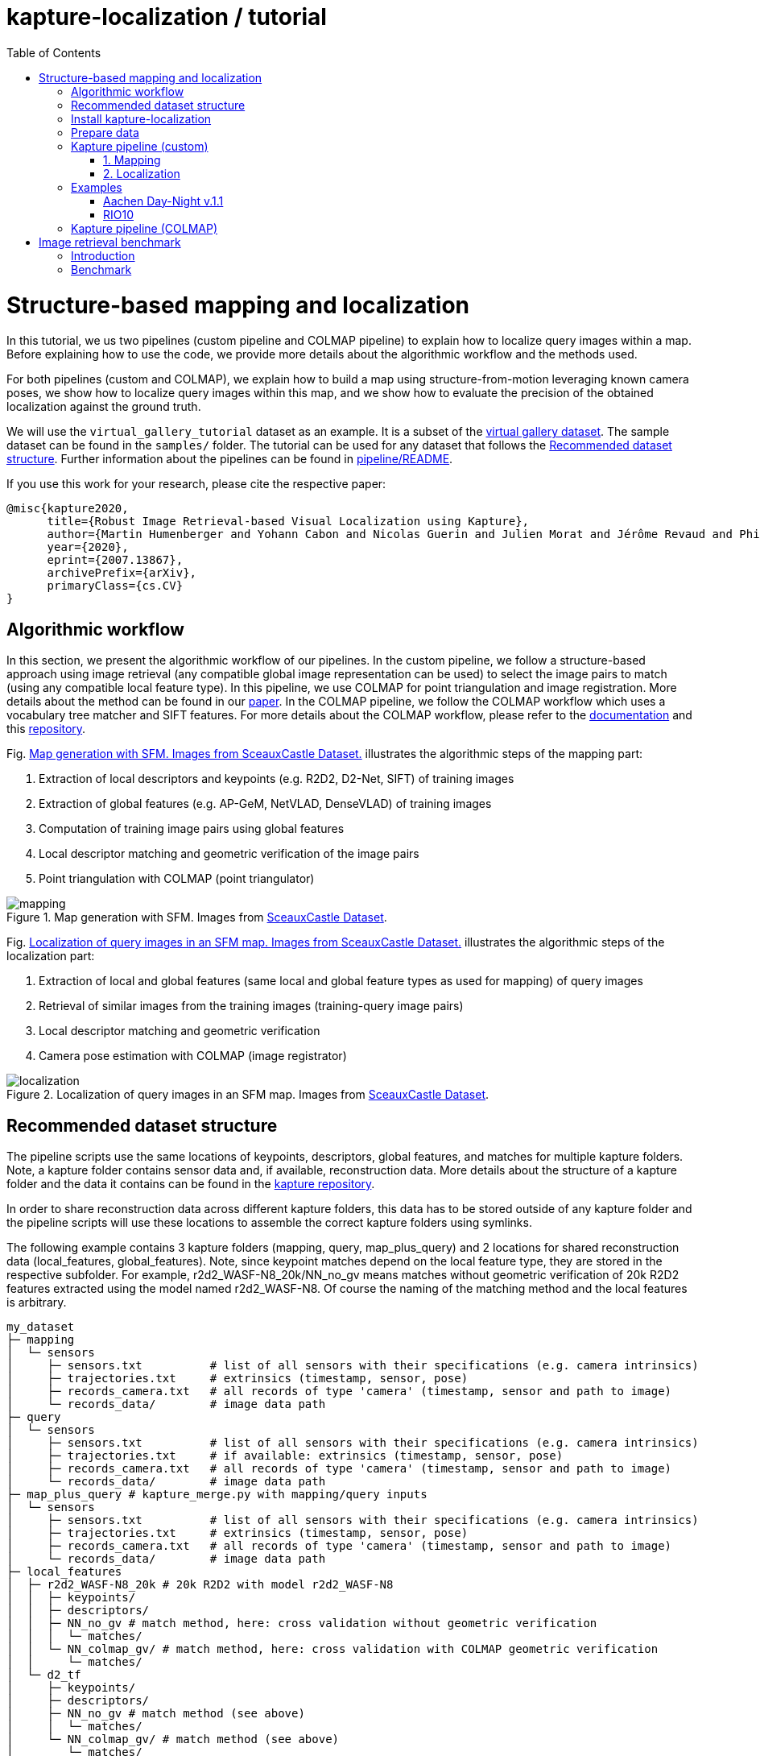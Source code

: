 = kapture-localization / tutorial
:sectnums:
:sectnumlevels: 0
:toc:
:toclevels: 2

= Structure-based mapping and localization

In this tutorial, we us two pipelines (custom pipeline and COLMAP pipeline) to explain how to localize query images within a map.
Before explaining how to use the code, we provide more details about the algorithmic workflow and the methods used.

For both pipelines (custom and COLMAP), we explain how to build a map using structure-from-motion leveraging known camera poses, we show how to localize query images within this map, and we show how to evaluate the precision of the obtained localization against the ground truth.

We will use the `virtual_gallery_tutorial` dataset as an example. It is a subset of the https://europe.naverlabs.com/research/3d-vision/virtual-gallery-dataset/[virtual gallery dataset].
The sample dataset can be found in the `samples/` folder.
The tutorial can be used for any dataset that follows the <<Recommended dataset structure>>.
Further information about the pipelines can be found in link:../pipeline/README.adoc[pipeline/README].

If you use this work for your research, please cite the respective paper:

----
@misc{kapture2020,
      title={Robust Image Retrieval-based Visual Localization using Kapture},
      author={Martin Humenberger and Yohann Cabon and Nicolas Guerin and Julien Morat and Jérôme Revaud and Philippe Rerole and Noé Pion and Cesar de Souza and Vincent Leroy and Gabriela Csurka},
      year={2020},
      eprint={2007.13867},
      archivePrefix={arXiv},
      primaryClass={cs.CV}
}
----

== Algorithmic workflow

In this section, we present the algorithmic workflow of our pipelines.
In the custom pipeline, we follow a structure-based approach using image retrieval (any compatible global image representation can be used) to select the image pairs to match (using any compatible local feature type).
In this pipeline, we use COLMAP for point triangulation and image registration.
More details about the method can be found in our https://arxiv.org/pdf/2007.13867[paper].
In the COLMAP pipeline, we follow the COLMAP workflow which uses a vocabulary tree matcher and SIFT features.
For more details about the COLMAP workflow, please refer to the https://colmap.github.io/faq.html?highlight=localization#register-localize-new-images-into-an-existing-reconstruction[documentation] and this https://github.com/tsattler/visuallocalizationbenchmark[repository].

Fig. <<fig_mapping>> illustrates the algorithmic steps of the mapping part:

1. Extraction of local descriptors and keypoints (e.g. R2D2, D2-Net, SIFT) of training images
2. Extraction of global features (e.g. AP-GeM, NetVLAD, DenseVLAD) of training images
3. Computation of training image pairs using global features
4. Local descriptor matching and geometric verification of the image pairs
5. Point triangulation with COLMAP (point triangulator)

.Map generation with SFM. Images from https://github.com/openMVG/ImageDataset_SceauxCastle/tree/master/images[SceauxCastle Dataset].
[[fig_mapping]]
image::../doc/mapping.png[mapping]

Fig. <<fig_localization>> illustrates the algorithmic steps of the localization part:

1. Extraction of local and global features (same local and global feature types as used for mapping) of query images
2. Retrieval of similar images from the training images (training-query image pairs)
3. Local descriptor matching and geometric verification
4. Camera pose estimation with COLMAP (image registrator)

.Localization of query images in an SFM map. Images from https://github.com/openMVG/ImageDataset_SceauxCastle/tree/master/images[SceauxCastle Dataset].
[[fig_localization]]
image::../doc/localization.png[localization]

== Recommended dataset structure

The pipeline scripts use the same locations of keypoints, descriptors, global features, and matches for multiple kapture folders.
Note, a kapture folder contains sensor data and, if available, reconstruction data. More details about the structure of a kapture folder and the data it contains can be found in the link:https://github.com/naver/kapture/blob/main/kapture_format.adoc[kapture repository].

In order to share reconstruction data across different kapture folders, this data has to be stored outside of any kapture folder and the pipeline scripts will use these locations to assemble the correct kapture folders using symlinks.

The following example contains 3 kapture folders (mapping, query, map_plus_query) and 2 locations for shared reconstruction data (local_features, global_features). Note, since keypoint matches depend on the local feature type, they are stored in the respective subfolder. For example, r2d2_WASF-N8_20k/NN_no_gv means matches without geometric verification of 20k R2D2 features extracted using the model named r2d2_WASF-N8. Of course the naming of the matching method and the local features is arbitrary.

[source,txt]
----
my_dataset
├─ mapping
│  └─ sensors
│     ├─ sensors.txt          # list of all sensors with their specifications (e.g. camera intrinsics)
│     ├─ trajectories.txt     # extrinsics (timestamp, sensor, pose)
│     ├─ records_camera.txt   # all records of type 'camera' (timestamp, sensor and path to image)
│     └─ records_data/        # image data path
├─ query
│  └─ sensors
│     ├─ sensors.txt          # list of all sensors with their specifications (e.g. camera intrinsics)
│     ├─ trajectories.txt     # if available: extrinsics (timestamp, sensor, pose)
│     ├─ records_camera.txt   # all records of type 'camera' (timestamp, sensor and path to image)
│     └─ records_data/        # image data path
├─ map_plus_query # kapture_merge.py with mapping/query inputs
│  └─ sensors
│     ├─ sensors.txt          # list of all sensors with their specifications (e.g. camera intrinsics)
│     ├─ trajectories.txt     # extrinsics (timestamp, sensor, pose)
│     ├─ records_camera.txt   # all records of type 'camera' (timestamp, sensor and path to image)
│     └─ records_data/        # image data path
├─ local_features
│  ├─ r2d2_WASF-N8_20k # 20k R2D2 with model r2d2_WASF-N8
│  │  ├─ keypoints/
│  │  ├─ descriptors/
│  │  ├─ NN_no_gv # match method, here: cross validation without geometric verification
│  │  │  └─ matches/
│  │  └─ NN_colmap_gv/ # match method, here: cross validation with COLMAP geometric verification
│  │     └─ matches/
│  └─ d2_tf
│     ├─ keypoints/
│     ├─ descriptors/
│     ├─ NN_no_gv # match method (see above)
│     │  └─ matches/
│     └─ NN_colmap_gv/ # match method (see above)
│        └─ matches/
└─ global_features
   └─ AP-GeM-LM18 # APGeM features with model AP-GeM-LM18
      └─ global_features
----

WARNING: Windows users need to have the file extension `.py` associated to the python3.6 executable and elevated rights
to allow symlink. See link:installation.adoc[installation instructions] for more details.

== Install kapture-localization

See link:installation.adoc[] for more details.

For __Windows__ users: Please use `colmap.bat`. If the __colmap__ path is not available from your `%PATH%`
environment variable, you have to provide it to kapture tools through the parameter `-colmap`,
e.g. `-colmap C:/Workspace/dev/colmap/colmap.bat`.


.using docker
[source,bash]
----
docker run --runtime=nvidia -it --rm  kapture/kapture-localization
cd kapture-localization
----

== Prepare data

Before going through the kapture pipelines, __local features__ and __global features__ have to be extracted for each image.

.precomputed features
For easy use of this tutorial, we provide precomputed local and global features (virtual_gallery_tutorial):

- local features: __R2D2__ (500 kps per image), stored in `./local_features/r2d2_500/{descriptors,keypoints}`.
- global features: __AP-GeM__, stored in `./global_features/AP-GeM-LM18/global_features/`.

.extract own __local features__
Custom local features in the __kapture__ format can be used as well. For example, __R2D2__ features can be extracted using
https://github.com/naver/r2d2/blob/master/extract_kapture.py[extract_kapture.py] provided
in the https://github.com/naver/r2d2#feature-extraction-with-kapture-datasets[R2D2 git repository].
See https://github.com/naver/kapture#local-features[here] for more local feature types that are directly supported in kapture.

.extract own __global features__
Custom global features in the __kapture__ format can be used as well.
For example, __AP-GeM__ global features can be extracted using https://github.com/naver/deep-image-retrieval/blob/master/dirtorch/extract_kapture.py[extract_kapture.py] provided
in the https://github.com/naver/deep-image-retrieval#feature-extraction-with-kapture-datasets[deep-image-retrieval git repository]
See https://github.com/naver/kapture#global-features[here] for more global feature types that are directly supported in kapture.

Features for mapping and query images need to be in the same folder (see the <<Recommended dataset structure>> above).

.previous experiments
To be sure starting from scratch, unwanted files (e.g. previous experiments) should be deleted before running this tutorial.

[source,bash]
----
cd samples/virtual_gallery_tutorial
./reset_tutorial_folder.py
----

Next, we will introduce two mapping and localization pipelines. The first one is a custom-built pipeline that can be used with any local or global feature type as well as custom keypoint matches, the second one is fully based on COLMAP and shows how COLMAP can be used with data provided in kapture format.

== Kapture pipeline (custom)

=== 1. Mapping

[source,bash]
----
cd samples/virtual_gallery_tutorial # or a custom dataset
# if the COLMAP executable is not available from PATH,
# parameter -colmap needs to be set. example -colmap C:/Workspace/dev/colmap/colmap.bat
kapture_pipeline_mapping.py -v info \
    -i ./mapping \
    -kpt ./local_features/r2d2_500/keypoints \
    -desc ./local_features/r2d2_500/descriptors \
    -gfeat ./global_features/AP-GeM-LM18/global_features \
    -matches ./local_features/r2d2_500/NN_no_gv/matches \
    -matches-gv ./local_features/r2d2_500/NN_colmap_gv/matches \
    --colmap-map ./colmap-sfm/r2d2_500/AP-GeM-LM18_top5  # lfeat type / map pairs \
    --topk 5
----

`kapture_pipeline_mapping.py` will run the following sequence:

 . `kapture_compute_image_pairs.py`: associate similar images within the mapping set
 . `kapture_compute_matches.py`: compute 2D-2D matches using local features and the list of pairs
 . `kapture_run_colmap_gv.py`: run COLMAP geometric verification on the 2D-2D matches
 . `kapture_colmap_build_map.py` triangulate the 2D-2D matches to get 3D points and 2D-3D observations

The resulting list of image pairs and the 3D reconstruction (map) can be found in `./colmap-sfm/r2d2_500/AP-GeM-LM18_top5`.

The map you can visualized using the __COLMAP__ gui as follows:

[source,bash]
----
colmap gui \
    --database_path ./colmap-sfm/r2d2_500/AP-GeM-LM18_top5/colmap.db \
    --image_path ./mapping/sensors/records_data \
    --import_path ./colmap-sfm/r2d2_500/AP-GeM-LM18_top5/reconstruction/ # only available in colmap 3.6
----

NOTE: For Windows user, replace "colmap" with the full path to "colmap.bat",
as described in <<Install kapture-localization>>.

NOTE: For older versions of COLMAP (< 3.6) the model needs to be imported manually: menu `file` > `import model` > browse to
`colmap-sfm/r2d2_500/AP-GeM-LM18_top5/reconstruction` >  click `yes` and `save` in the following two dialogs.

As show in Fig. <<fig_reconstruct>>, the 3D interface of __COLMAP__
shows the 3D points and the cameras in the scene.
A double-click on a camera will show the image and the observed 3D points will be highlighted.

NOTE: If you are using docker, you can simply use __COLMAP__ GUI from host, even if the version is < 3.6.

.Map reconstruction in __COLMAP__.
[[fig_reconstruct]]
image::../doc/colmap_mapping.jpg[reconstruction]


=== 2. Localization

[source,bash]
----
# If the COLMAP executable is not available from PATH, the parameter -colmap needs to be set
#   example: -colmap C:/Workspace/dev/colmap/colmap.bat
# For RobotCar or RobotCar_v2 --benchmark-style RobotCar_Seasons needs to be added.
# For Gangnam_Station --benchmark-style Gangnam_Station
# For Hyundai_Department_Store --benchmark-style Hyundai_Department_Store
# For RIO10 --benchmark-style RIO10
kapture_pipeline_localize.py -v info \
      -i ./mapping \
      --query ./query \
      -kpt ./local_features/r2d2_500/keypoints \
      -desc ./local_features/r2d2_500/descriptors \
      -gfeat ./global_features/AP-GeM-LM18/global_features \
      -matches ./local_features/r2d2_500/NN_no_gv/matches \
      -matches-gv ./local_features/r2d2_500/NN_colmap_gv/matches \
      --colmap-map ./colmap-sfm/r2d2_500/AP-GeM-LM18_top5 \
      -o ./colmap-localization/r2d2_500/AP-GeM-LM18_top5/AP-GeM-LM18_top5/ \
      --topk 5 \
      --config 2
----

`kapture_pipeline_localize.py` will run the following sequence:

 . `kapture_compute_image_pairs.py` associates similar images between the mapping and query sets
 . `kapture_merge.py` merges the mapping and query sensors into the same folder (necessary to compute shared matches)
 . `kapture_compute_matches.py` computes 2D-2D matches using local features and the list of pairs
 . `kapture_run_colmap_gv.py` runs geometric verification on the 2D-2D matches
 . `kapture_colmap_localize.py` runs the camera pose estimation
 . `kapture_import_colmap.py` imports the COLMAP results into kapture
 . `kapture_evaluate.py` if query ground truth is available, this evaluates the localization results
 . `kapture_export_LTVL2020.py` exports the localized images to a format compatible with the
                                https://www.visuallocalization.net/ benchmark

In this script, the --config option will decide the parameters passed to the COLMAP image_registrator.
The parameters are described in link:../kapture_localization/colmap/colmap_command.py[colmap_command.py].

The resulting `./colmap-localization/r2d2_500/AP-GeM-LM18_top5/AP-GeM-LM18_top5/eval/stats.txt` will look similar to:

[source,ini]
----
Model: colmap_config_2

Found 4 / 4 image positions (100.00 %).
Found 4 / 4 image rotations (100.00 %).
Localized images: mean=(0.0124m, 0.2086 deg) / median=(0.0110m, 0.1675 deg)
All: median=(0.0110m, 0.1675 deg)
Min: 0.0030m; 0.0539 deg
Max: 0.0246m; 0.4454 deg

(0.25m, 2.0 deg): 100.00%
(0.5m, 5.0 deg): 100.00%
(5.0m, 10.0 deg): 100.00%
----

If the dataset used is part of the https://www.visuallocalization.net/[online benchmark] (not the case for virtual gallery), `./colmap-localization/r2d2_500/AP-GeM-LM18_top5/AP-GeM-LM18_top5/LTVL2020_style_result.txt` contains the results in compatible format.

To visualise the queries in the map, __COLMAP__ gui can be used as follows:
[source,bash]

----
colmap gui \
    --database_path ./colmap-localization/r2d2_500/AP-GeM-LM18_top5/AP-GeM-LM18_top5/colmap_localized/colmap.db \
    --image_path query/sensors/records_data \
    --import_path ./colmap-localization/r2d2_500/AP-GeM-LM18_top5/AP-GeM-LM18_top5/colmap_localized/reconstruction/ # only available in colmap 3.6
----

.Query localized in __COLMAP__.
[[fig_localized]]
image::../doc/colmap_localized.jpg[localized]

== Examples

This section presents examples of how to use the custom pipeline with some public datasets. To use these examples with other datasets that are available in kapture format, only very little adaptions are needed (some parameters need to be changed; please see the documentation of the source code of the functions used for more details).

We will use the pre-built docker container for these examples.
```
docker pull kapture/kapture-localization
docker run --runtime=nvidia -it --rm --volume <my_data>:<my_data> kapture/kapture-localization
```

The path specified in WORKING_DIR (defined in the scripts) can be the same for all examples. There will be a subfolder that contains the downloaded datasets and a subfolder that contains the processed data for each example.

=== Aachen Day-Night v.1.1

1) Point WORKING_DIR in the script to a location where you want the dataset to be downloaded and processed data to be stored.

2) Execute the script.
```
cd kapture-localization/pipeline/examples
./run_aachen-v11.sh
```

3) If everything was successful, you should get a file named `LTVL2020_style_result.txt` in `${WORKING_DIR}/Aachen-Day-Night-v1.1/colmap-localize/r2d2_WASF-N8_20k/Resnet101-AP-GeM-LM18`. This file can be uploaded to the benchmark at https://www.visuallocalization.net.

=== RIO10

RIO10 consists of 10 individual scenes that are processed within a for loop. At the end, all result files are concatenated. If you only want to download and process one scene, please modify the script accordingly.

1) Point WORKING_DIR in the script to a location where you want the dataset to be downloaded and processed data to be stored.

2) Execute the script.
```
cd kapture-localization/pipeline/examples
./run_rio10.sh
```

3) If everything was successful, you should get a file named `LTVL2020_style_result_all_scenes_r2d2_WASF-N8_20k_AP-GeM-LM18.txt` in `${WORKING_DIR}/RIO10`. This file can be uploaded to the benchmark at https://waldjohannau.github.io/RIO10/.

== Kapture pipeline (COLMAP)

This section describes a simpler pipeline fully based on COLMAP using SIFT local features
and Vocabulary Tree matching.

This tutorial also needs to be started from scratch. To clean unwanted files (e.g. previous experiments) see <<Prepare data>>.

As keypoint matching is done with a vocabulary tree, an index file can be downloaded from https://demuc.de/colmap/.
In this tutorial, we will use `vocab_tree_flickr100K_words32K.bin`.

[source,bash]
----
# Windows 10 includes curl.exe
curl -C - --output ./vocab_tree_flickr100K_words32K.bin --url https://demuc.de/colmap/vocab_tree_flickr100K_words32K.bin
----

[source,bash]
----
# if the COLMAP executable is not available from PATH,
# the parameter -colmap needs to be set. example -colmap C:/Workspace/dev/colmap/colmap.bat
# For RobotCar or RobotCar_v2 --benchmark-style RobotCar_Seasons needs to be added.
# For Gangnam_Station --benchmark-style Gangnam_Station
# For Hyundai_Department_Store --benchmark-style Hyundai_Department_Store
# For RIO10 --benchmark-style RIO10
kapture_pipeline_colmap_vocab_tree.py -v info \
        -i ./mapping \
        --query ./query \
        -o ./sift_colmap_vocab_tree/ \
        -voc ./vocab_tree_flickr100K_words32K.bin \
        --localize-config 2
----

`kapture_pipeline_colmap_vocab_tree.py` will run the following sequence:

 . `kapture_colmap_build_sift_map.py` extracts SIFT features, runs vocab tree matching and point_triangulator
 . `kapture_colmap_localize_sift.py` extracts SIFT features, runs vocab tree matching and image_registrator
 . `kapture_import_colmap.py` imports the COLMAP results into kapture
 . `kapture_evaluate.py` if query ground truth is available, this evaluates the localization results
 . `kapture_export_LTVL2020.py` exports the localized images to a format compatible with the
                                https://www.visuallocalization.net/ benchmark.

In this script, the --localize-config option will set the parameters passed to the COLMAP image_registrator.
The parameters are described in link:../kapture_localization/colmap/colmap_command.py[colmap_command.py].

The resulting `./sift_colmap_vocab_tree/eval/stats.txt` will look similar to:

[source,bash]
----
Model: sift_colmap_vocab_tree_config_2

Found 4 / 4 image positions (100.00 %).
Found 4 / 4 image rotations (100.00 %).
Localized images: mean=(0.0027m, 0.0406 deg) / median=(0.0023m, 0.0407 deg)
All: median=(0.0023m, 0.0407 deg)
Min: 0.0020m; 0.0314 deg
Max: 0.0040m; 0.0495 deg

(0.25m, 2.0 deg): 100.00%
(0.5m, 5.0 deg): 100.00%
(5.0m, 10.0 deg): 100.00%
----

If the dataset used is part of the https://www.visuallocalization.net/[online benchmark] (not the case for virtual gallery), `./sift_colmap_vocab_tree/LTVL2020_style_result.txt` contains the results in compatible format.

= Image retrieval benchmark

In this section, we will present our benchmark of image retrieval methods for visual localization.
More details and analysis are presented in our 3DV https://europe.naverlabs.com/research/publications/benchmarking-image-retrieval-for-visual-localization/[paper].

As shown in Fig. <<fig_roles_ir>> image retrieval can play different roles in visual localization:

- Task 1: Pose approximation
- Task 2a: Accurate pose estimation without global map
- Task 2b: Accurate pose estimation with global map

.Roles of image retrieval in visual localization.
[[fig_roles_ir]]
image::../doc/tasks_ir.png[roles of image retrieval]

== Introduction

This benchmark is used to evaluate how well a global image representation is suited for visual localization.
To do this, we provide the following script that runs predefined visual localization pipelines representing all three tasks mentioned above for any set of global image representations provided in kapture format.
Since the image features are the only part that changes, this benchmark can be used to compare global image features for the task of visual localization.

In the 3DV paper, we evaluated 4 image representations (APGeM, DELG, NetVLAD, DenseVLAD) on 3 datasets (Aachen Day-Night v1.1, RobotCar Seasons, Baidu-Mall). All datasets are available through our https://github.com/naver/kapture#datasets[dataset downloader] (for Baidu-Mall, the images need to be downloaded separately).

If you use this benchmark in research papers, please cite this paper:
----
@inproceedings{benchmarking_ir3DV2020,
      title={Benchmarking Image Retrieval for Visual Localization},
      author={Noé Pion, Martin Humenberger, Gabriela Csurka, Yohann Cabon, Torsten Sattler},
      year={2020},
      booktitle={International Conference on 3D Vision}
}
----

NOTE: In this section, we use the small virtual gallery dataset as example.
A detailed description of how to reproduce the experiments of the paper can be found link:./benchmark.adoc[here].

== Benchmark

In order to run the image retrieval benchmark, a COLMAP map as well as local (same type as used in the COLMAP map) and global features for both mapping and query data are needed.
This data needs to be stored in the same file structure as described above.
This is important because in this way all data will be reused as much as possible.
This means that, for example, the matches for each image pair will only be computed once even if multiple types of global features are evaluated.
Note that the features needed to execute the command below are provided as part of this repository and the COLMAP map can be built using the mapping pipeline explained <<1. Mapping, here>>.

Once everything is ready, the following example shows how the benchmark should be called.

Example using the small virtual gallery dataset from above:
----
# if the COLMAP executable is not available from PATH, the parameter -colmap needs to be set
#   example: -colmap C:/Workspace/dev/colmap/colmap.bat
# For RobotCar or RobotCar_v2 --benchmark-style RobotCar_Seasons needs to be added.
# For Gangnam_Station --benchmark-style Gangnam_Station
# For Hyundai_Department_Store --benchmark-style Hyundai_Department_Store
# For RIO10 --benchmark-style RIO10
kapture_pipeline_image_retrieval_benchmark.py -v info \
      -i ./mapping \
      --query ./query \
      -kpt ./local_features/r2d2_500/keypoints \
      -desc ./local_features/r2d2_500/descriptors \
      -gfeat ./global_features/AP-GeM-LM18/global_features \
      -matches ./local_features/r2d2_500/NN_no_gv/matches \
      -matches-gv ./local_features/r2d2_500/NN_colmap_gv/matches \
      --colmap-map ./colmap-sfm/r2d2_500/AP-GeM-LM18_top5 \
      -o ./image_retrieval_benchmark/r2d2_500/AP-GeM-LM18_top5/AP-GeM-LM18_top5/ \
      --topk 5 \
      --config 2
----

This script will execute the following commands:

 . `kapture_compute_image_pairs.py` associates similar images between the mapping and query sets
 . `kapture_merge.py` merges the mapping and query sensors into the same folder (necessary to compute matches)
 . `kapture_compute_matches.py` computes 2D-2D matches using local features and the list of pairs
 . `kapture_run_colmap_gv.py` runs geometric verification on the 2D-2D matches
 . `kapture_colmap_localize.py` runs the camera pose estimation (Task 2b: global sfm)
 . `kapture_import_colmap.py` imports the COLMAP results into kapture
 . `kapture_export_LTVL2020.py` exports the global sfm results to a format compatible with the
                                https://www.visuallocalization.net/ benchmark
 . `kapture_colmap_localize_localsfm.py` runs the camera pose estimation (Task 2a: local sfm)
 . `kapture_export_LTVL2020.py` exports the local sfm results to a format compatible with the
                                https://www.visuallocalization.net/ benchmark
 . `kapture_pose_approximation.py` run 3 variants of camera pose approximation (Task 1)
 . `kapture_export_LTVL2020.py` exports the three pose approximation results (called 3 times) to a format compatible with the
                                https://www.visuallocalization.net/ benchmark
 . `kapture_evaluate.py` if query ground truth is available, this evaluates the localization results

In this script, the --config option will select the parameters passed to the COLMAP image_registrator.
The parameters are described in link:../kapture_localization/colmap/colmap_command.py[colmap_command.py].

It will output something similar to:
----
                     (0.25, 2.0)    (0.5, 5.0)    (5.0, 10.0)
-------------------  -------------  ------------  -------------
global_sfm_config_2  100.00%        100.00%       100.00%
local_sfm            100.00%        100.00%       100.00%
EWB                  0.00%          25.00%        25.00%
BDI                  0.00%          25.00%        25.00%
CSI                  0.00%          25.00%        50.00%
----

`./image_retrieval_benchmark/r2d2_500/AP-GeM-LM18_top5/AP-GeM-LM18_top5/` contains the pairs file as well as the LTVL-style results and kapture-style `eval` results.

We encourage to organize the experiment data by local feature type, COLMAP map used, and global feature type.
In our example, the results path is composed like this because we use `r2d2_500` (top 500 r2d2 features), the map is named `AP-GeM-LM18_top5`, and we localize using top 5 retrieved images using AP-GeM-LM18 global features (`AP-GeM-LM18_top5`).

The benchmark script also has a parameter `--skip` which can be used to skip parts of the benchmark.
For example, if you want to evaluate your global features only on global SFM, you could use `--skip local_sfm pose_approximation`.
